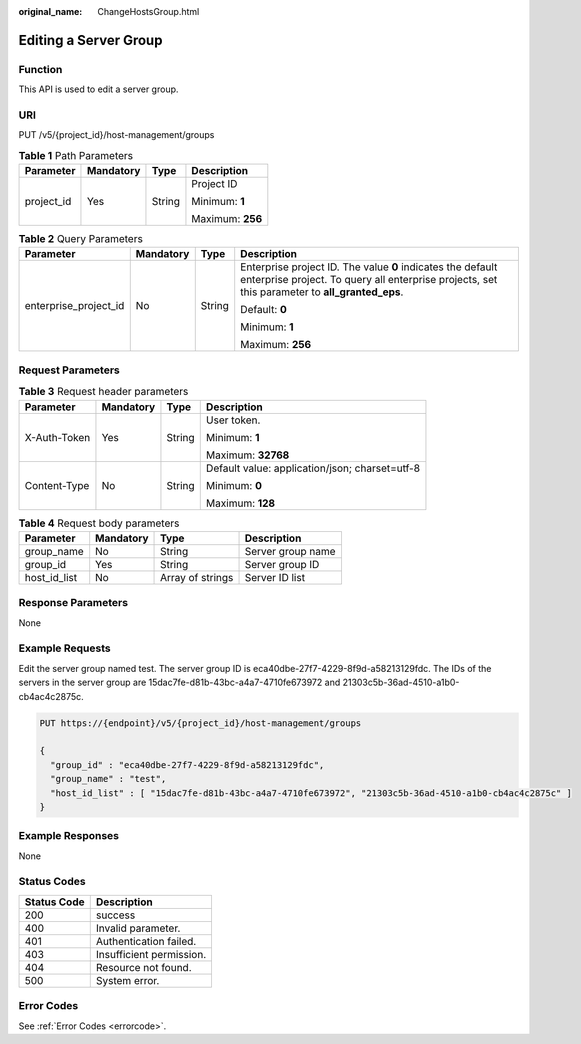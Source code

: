 :original_name: ChangeHostsGroup.html

.. _ChangeHostsGroup:

Editing a Server Group
======================

Function
--------

This API is used to edit a server group.

URI
---

PUT /v5/{project_id}/host-management/groups

.. table:: **Table 1** Path Parameters

   +-----------------+-----------------+-----------------+------------------+
   | Parameter       | Mandatory       | Type            | Description      |
   +=================+=================+=================+==================+
   | project_id      | Yes             | String          | Project ID       |
   |                 |                 |                 |                  |
   |                 |                 |                 | Minimum: **1**   |
   |                 |                 |                 |                  |
   |                 |                 |                 | Maximum: **256** |
   +-----------------+-----------------+-----------------+------------------+

.. table:: **Table 2** Query Parameters

   +-----------------------+-----------------+-----------------+---------------------------------------------------------------------------------------------------------------------------------------------------------------+
   | Parameter             | Mandatory       | Type            | Description                                                                                                                                                   |
   +=======================+=================+=================+===============================================================================================================================================================+
   | enterprise_project_id | No              | String          | Enterprise project ID. The value **0** indicates the default enterprise project. To query all enterprise projects, set this parameter to **all_granted_eps**. |
   |                       |                 |                 |                                                                                                                                                               |
   |                       |                 |                 | Default: **0**                                                                                                                                                |
   |                       |                 |                 |                                                                                                                                                               |
   |                       |                 |                 | Minimum: **1**                                                                                                                                                |
   |                       |                 |                 |                                                                                                                                                               |
   |                       |                 |                 | Maximum: **256**                                                                                                                                              |
   +-----------------------+-----------------+-----------------+---------------------------------------------------------------------------------------------------------------------------------------------------------------+

Request Parameters
------------------

.. table:: **Table 3** Request header parameters

   +-----------------+-----------------+-----------------+------------------------------------------------+
   | Parameter       | Mandatory       | Type            | Description                                    |
   +=================+=================+=================+================================================+
   | X-Auth-Token    | Yes             | String          | User token.                                    |
   |                 |                 |                 |                                                |
   |                 |                 |                 | Minimum: **1**                                 |
   |                 |                 |                 |                                                |
   |                 |                 |                 | Maximum: **32768**                             |
   +-----------------+-----------------+-----------------+------------------------------------------------+
   | Content-Type    | No              | String          | Default value: application/json; charset=utf-8 |
   |                 |                 |                 |                                                |
   |                 |                 |                 | Minimum: **0**                                 |
   |                 |                 |                 |                                                |
   |                 |                 |                 | Maximum: **128**                               |
   +-----------------+-----------------+-----------------+------------------------------------------------+

.. table:: **Table 4** Request body parameters

   ============ ========= ================ =================
   Parameter    Mandatory Type             Description
   ============ ========= ================ =================
   group_name   No        String           Server group name
   group_id     Yes       String           Server group ID
   host_id_list No        Array of strings Server ID list
   ============ ========= ================ =================

Response Parameters
-------------------

None

Example Requests
----------------

Edit the server group named test. The server group ID is eca40dbe-27f7-4229-8f9d-a58213129fdc. The IDs of the servers in the server group are 15dac7fe-d81b-43bc-a4a7-4710fe673972 and 21303c5b-36ad-4510-a1b0-cb4ac4c2875c.

.. code-block:: text

   PUT https://{endpoint}/v5/{project_id}/host-management/groups

   {
     "group_id" : "eca40dbe-27f7-4229-8f9d-a58213129fdc",
     "group_name" : "test",
     "host_id_list" : [ "15dac7fe-d81b-43bc-a4a7-4710fe673972", "21303c5b-36ad-4510-a1b0-cb4ac4c2875c" ]
   }

Example Responses
-----------------

None

Status Codes
------------

=========== ========================
Status Code Description
=========== ========================
200         success
400         Invalid parameter.
401         Authentication failed.
403         Insufficient permission.
404         Resource not found.
500         System error.
=========== ========================

Error Codes
-----------

See :ref:`Error Codes <errorcode>`.
